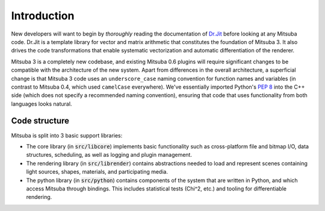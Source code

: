 .. _sec-devguide:

Introduction
============

New developers will want to begin by *thoroughly* reading the documentation of
`Dr.Jit <https://enoki.readthedocs.io/en/master/index.html>`_ before looking at
any Mitsuba code. Dr.Jit is a template library for vector and matrix arithmetic
that constitutes the foundation of Mitsuba 3. It also drives the code
transformations that enable systematic vectorization and automatic
differentiation of the renderer.

Mitsuba 3 is a completely new codebase, and existing Mitsuba 0.6 plugins will
require significant changes to be compatible with the architecture of the new
system. Apart from differences in the overall architecture, a superficial
change is that Mitsuba 3 code uses an ``underscore_case`` naming convention for
function names and variables (in contrast to Mitsuba 0.4, which used
``camelCase`` everywhere). We've essentially imported Python's `PEP 8
<https://www.python.org/dev/peps/pep-0008>`_ into the C++ side (which does not
specify a recommended naming convention), ensuring that code that uses
functionality from both languages looks natural.


Code structure
--------------

Mitsuba is split into 3 basic support libraries:

* The core library (in :code:`src/libcore`) implements basic functionality such
  as cross-platform file and bitmap I/O, data structures, scheduling, as well
  as logging and plugin management.
* The rendering library (in :code:`src/librender`) contains abstractions needed
  to load and represent scenes containing light sources, shapes, materials, and
  participating media.
* The python library (in :code:`src/python`) contains components of the system
  that are written in Python, and which access Mitsuba through bindings. This
  includes statistical tests (Chi^2, etc.) and tooling for differentiable
  rendering.


